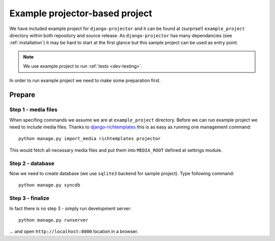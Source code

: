 .. _example-project:

Example projector-based project
===============================

.. versionadded:: 0.1.7

We have included example project for ``django-projector`` and it can be found
at (surprise!) ``example_project`` directory within both repository and source
release. As ``django-projector`` has many dependancies (see :ref:`installation`)
it may be hard to start at the first glance but this sample project can be used
as entry point.

.. note::
   We use example project to run :ref:`tests <dev-testing>`.

In order to run example project we need to make some preparation first.

Prepare
~~~~~~~

Step 1 - media files
--------------------

When specifing commands we assume we are at ``example_project`` directory.
Before we can run example project we need to include media files. Thanks to
`django-richtemplates`_ this is as easy as running one management command::

   python manage.py import_media richtemplates projector

This would fetch all necessary media files and put them into ``MEDIA_ROOT``
defined at settings module.

Step 2 - database
-----------------

Now we need to create database (we use ``sqlite3`` backend for sample project).
Type following command::

   python manage.py syncdb

Step 3 - finalize
-----------------

In fact there is no step 3 - simply run development server::

   python manage.py runserver

... and open ``http://localhost:8000`` location in a browser.

.. _django-richtemplates: http://bitbucket.org/lukaszb/django-richtemplates/

